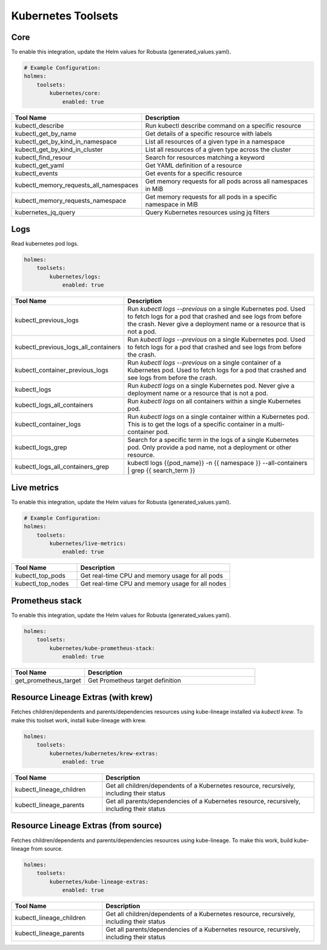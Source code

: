 
.. kubernetes:

Kubernetes Toolsets
==================


Core
-------------------

To enable this integration, update the Helm values for Robusta (generated_values.yaml).

.. code-block:: yaml

    # Example Configuration:
    holmes:
        toolsets:
            kubernetes/core:
                enabled: true



.. list-table::
   :header-rows: 1
   :widths: 30 70

   * - Tool Name
     - Description
   * - kubectl_describe
     - Run kubectl describe command on a specific resource
   * - kubectl_get_by_name
     - Get details of a specific resource with labels
   * - kubectl_get_by_kind_in_namespace
     - List all resources of a given type in a namespace
   * - kubectl_get_by_kind_in_cluster
     - List all resources of a given type across the cluster
   * - kubectl_find_resour
     - Search for resources matching a keyword
   * - kubectl_get_yaml
     - Get YAML definition of a resource
   * - kubectl_events
     - Get events for a specific resource
   * - kubectl_memory_requests_all_namespaces
     - Get memory requests for all pods across all namespaces in MiB
   * - kubectl_memory_requests_namespace
     - Get memory requests for all pods in a specific namespace in MiB
   * - kubernetes_jq_query
     - Query Kubernetes resources using jq filters


Logs
--------------------

Read kubernetes pod logs.

.. code-block:: yaml

    holmes:
        toolsets:
            kubernetes/logs:
                enabled: true

.. list-table::
   :header-rows: 1
   :widths: 30 70

   * - Tool Name
     - Description
   * - kubectl_previous_logs
     - Run `kubectl logs --previous` on a single Kubernetes pod. Used to fetch logs for a pod that crashed and see logs from before the crash. Never give a deployment name or a resource that is not a pod.
   * - kubectl_previous_logs_all_containers
     - Run `kubectl logs --previous` on a single Kubernetes pod. Used to fetch logs for a pod that crashed and see logs from before the crash.
   * - kubectl_container_previous_logs
     - Run `kubectl logs --previous` on a single container of a Kubernetes pod. Used to fetch logs for a pod that crashed and see logs from before the crash.
   * - kubectl_logs
     - Run `kubectl logs` on a single Kubernetes pod. Never give a deployment name or a resource that is not a pod.
   * - kubectl_logs_all_containers
     - Run `kubectl logs` on all containers within a single Kubernetes pod.
   * - kubectl_container_logs
     - Run `kubectl logs` on a single container within a Kubernetes pod. This is to get the logs of a specific container in a multi-container pod.
   * - kubectl_logs_grep
     - Search for a specific term in the logs of a single Kubernetes pod. Only provide a pod name, not a deployment or other resource.
   * - kubectl_logs_all_containers_grep
     - kubectl logs {{pod_name}} -n {{ namespace }} --all-containers | grep {{ search_term }}


Live metrics
----------------

To enable this integration, update the Helm values for Robusta (generated_values.yaml).

.. code-block:: yaml

    # Example Configuration:
    holmes:
        toolsets:
            kubernetes/live-metrics:
                enabled: true

.. list-table::
   :header-rows: 1
   :widths: 30 70

   * - Tool Name
     - Description
   * - kubectl_top_pods
     - Get real-time CPU and memory usage for all pods
   * - kubectl_top_nodes
     - Get real-time CPU and memory usage for all nodes

Prometheus stack
--------------------

To enable this integration, update the Helm values for Robusta (generated_values.yaml).

.. code-block:: yaml

    holmes:
        toolsets:
            kubernetes/kube-prometheus-stack:
                enabled: true

.. list-table::
   :header-rows: 1
   :widths: 30 70

   * - Tool Name
     - Description
   * - get_prometheus_target
     - Get Prometheus target definition


Resource Lineage Extras (with krew)
--------------------

Fetches children/dependents and parents/dependencies resources using kube-lineage installed via `kubectl krew`.
To make this toolset work, install kube-lineage with krew.

.. code-block:: yaml

    holmes:
        toolsets:
            kubernetes/kubernetes/krew-extras:
                enabled: true

.. list-table::
   :header-rows: 1
   :widths: 30 70

   * - Tool Name
     - Description
   * - kubectl_lineage_children
     - Get all children/dependents of a Kubernetes resource, recursively, including their status
   * - kubectl_lineage_parents
     - Get all parents/dependencies of a Kubernetes resource, recursively, including their status


Resource Lineage Extras (from source)
--------------------

Fetches children/dependents and parents/dependencies resources using kube-lineage.
To make this work, build kube-lineage from source.

.. code-block:: yaml

    holmes:
        toolsets:
            kubernetes/kube-lineage-extras:
                enabled: true

.. list-table::
   :header-rows: 1
   :widths: 30 70

   * - Tool Name
     - Description
   * - kubectl_lineage_children
     - Get all children/dependents of a Kubernetes resource, recursively, including their status
   * - kubectl_lineage_parents
     - Get all parents/dependencies of a Kubernetes resource, recursively, including their status

